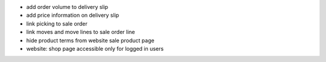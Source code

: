 
* add order volume to delivery slip
* add price information on delivery slip
* link picking to sale order
* link moves and move lines to sale order line
* hide product terms from website sale product page
* website: shop page accessible only for logged in users
